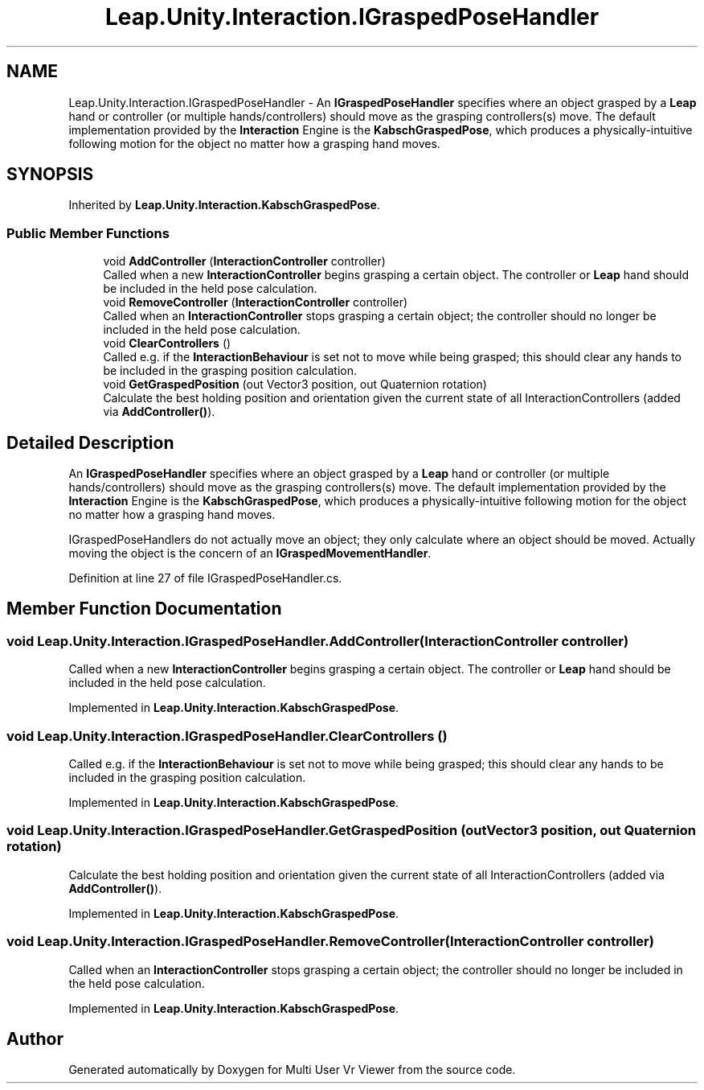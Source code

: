 .TH "Leap.Unity.Interaction.IGraspedPoseHandler" 3 "Sat Jul 20 2019" "Version https://github.com/Saurabhbagh/Multi-User-VR-Viewer--10th-July/" "Multi User Vr Viewer" \" -*- nroff -*-
.ad l
.nh
.SH NAME
Leap.Unity.Interaction.IGraspedPoseHandler \- An \fBIGraspedPoseHandler\fP specifies where an object grasped by a \fBLeap\fP hand or controller (or multiple hands/controllers) should move as the grasping controllers(s) move\&. The default implementation provided by the \fBInteraction\fP Engine is the \fBKabschGraspedPose\fP, which produces a physically-intuitive following motion for the object no matter how a grasping hand moves\&.  

.SH SYNOPSIS
.br
.PP
.PP
Inherited by \fBLeap\&.Unity\&.Interaction\&.KabschGraspedPose\fP\&.
.SS "Public Member Functions"

.in +1c
.ti -1c
.RI "void \fBAddController\fP (\fBInteractionController\fP controller)"
.br
.RI "Called when a new \fBInteractionController\fP begins grasping a certain object\&. The controller or \fBLeap\fP hand should be included in the held pose calculation\&. "
.ti -1c
.RI "void \fBRemoveController\fP (\fBInteractionController\fP controller)"
.br
.RI "Called when an \fBInteractionController\fP stops grasping a certain object; the controller should no longer be included in the held pose calculation\&. "
.ti -1c
.RI "void \fBClearControllers\fP ()"
.br
.RI "Called e\&.g\&. if the \fBInteractionBehaviour\fP is set not to move while being grasped; this should clear any hands to be included in the grasping position calculation\&. "
.ti -1c
.RI "void \fBGetGraspedPosition\fP (out Vector3 position, out Quaternion rotation)"
.br
.RI "Calculate the best holding position and orientation given the current state of all InteractionControllers (added via \fBAddController()\fP)\&. "
.in -1c
.SH "Detailed Description"
.PP 
An \fBIGraspedPoseHandler\fP specifies where an object grasped by a \fBLeap\fP hand or controller (or multiple hands/controllers) should move as the grasping controllers(s) move\&. The default implementation provided by the \fBInteraction\fP Engine is the \fBKabschGraspedPose\fP, which produces a physically-intuitive following motion for the object no matter how a grasping hand moves\&. 

IGraspedPoseHandlers do not actually move an object; they only calculate where an object should be moved\&. Actually moving the object is the concern of an \fBIGraspedMovementHandler\fP\&. 
.PP
Definition at line 27 of file IGraspedPoseHandler\&.cs\&.
.SH "Member Function Documentation"
.PP 
.SS "void Leap\&.Unity\&.Interaction\&.IGraspedPoseHandler\&.AddController (\fBInteractionController\fP controller)"

.PP
Called when a new \fBInteractionController\fP begins grasping a certain object\&. The controller or \fBLeap\fP hand should be included in the held pose calculation\&. 
.PP
Implemented in \fBLeap\&.Unity\&.Interaction\&.KabschGraspedPose\fP\&.
.SS "void Leap\&.Unity\&.Interaction\&.IGraspedPoseHandler\&.ClearControllers ()"

.PP
Called e\&.g\&. if the \fBInteractionBehaviour\fP is set not to move while being grasped; this should clear any hands to be included in the grasping position calculation\&. 
.PP
Implemented in \fBLeap\&.Unity\&.Interaction\&.KabschGraspedPose\fP\&.
.SS "void Leap\&.Unity\&.Interaction\&.IGraspedPoseHandler\&.GetGraspedPosition (out Vector3 position, out Quaternion rotation)"

.PP
Calculate the best holding position and orientation given the current state of all InteractionControllers (added via \fBAddController()\fP)\&. 
.PP
Implemented in \fBLeap\&.Unity\&.Interaction\&.KabschGraspedPose\fP\&.
.SS "void Leap\&.Unity\&.Interaction\&.IGraspedPoseHandler\&.RemoveController (\fBInteractionController\fP controller)"

.PP
Called when an \fBInteractionController\fP stops grasping a certain object; the controller should no longer be included in the held pose calculation\&. 
.PP
Implemented in \fBLeap\&.Unity\&.Interaction\&.KabschGraspedPose\fP\&.

.SH "Author"
.PP 
Generated automatically by Doxygen for Multi User Vr Viewer from the source code\&.
